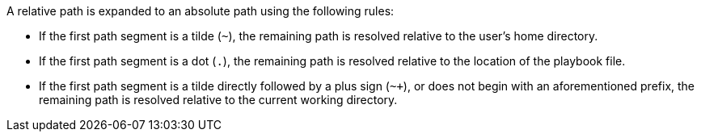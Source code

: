 A relative path is expanded to an absolute path using the following rules:

* If the first path segment is a tilde (`~`), the remaining path is resolved relative to the user's home directory.
* If the first path segment is a dot (`.`), the remaining path is resolved relative to the location of the playbook file.
* If the first path segment is a tilde directly followed by a plus sign (`~+`), or does not begin with an aforementioned prefix, the remaining path is resolved relative to the current working directory.
